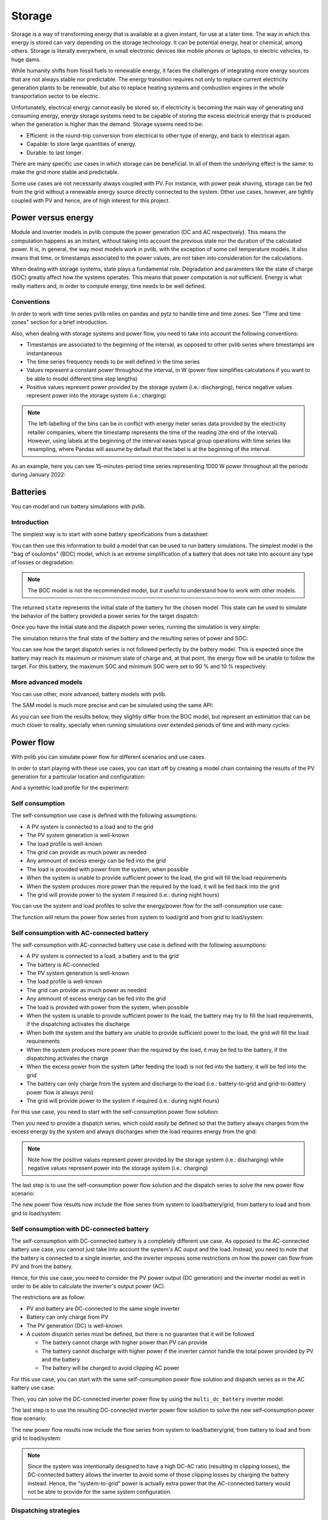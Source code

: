 .. _storage:

Storage
=======

Storage is a way of transforming energy that is available at a given instant,
for use at a later time. The way in which this energy is stored can vary
depending on the storage technology. It can be potential energy, heat or
chemical, among others. Storage is literally everywhere, in small electronic
devices like mobile phones or laptops, to electric vehicles, to huge dams.

While humanity shifts from fossil fuels to renewable energy, it faces the
challenges of integrating more energy sources that are not always stable nor
predictable. The energy transition requires not only to replace current
electricity generation plants to be renewable, but also to replace heating
systems and combustion engines in the whole transportation sector to be
electric.

Unfortunately, electrical energy cannot easily be stored so, if electricity is
becoming the main way of generating and consuming energy, energy storage
systems need to be capable of storing the excess electrical energy that is
produced when the generation is higher than the demand. Storage sysems need to
be:

- Efficient: in the round-trip conversion from electrical to other type of
  energy, and back to electrical again.

- Capable: to store large quantities of energy.

- Durable: to last longer.

There are many specific use cases in which storage can be beneficial. In all of
them the underlying effect is the same: to make the grid more stable and
predictable.

Some use cases are not necessarily always coupled with PV. For instance, with
power peak shaving, storage can be fed from the grid without a renewable energy
source directly connected to the system. Other use cases, however, are tightly
coupled with PV and hence, are of high interest for this project.

Power versus energy
-------------------

Module and inverter models in pvlib compute the power generation (DC and AC
respectively). This means the computation happens as an instant, without taking
into account the previous state nor the duration of the calculated power. It
is, in general, the way most models work in pvlib, with the exception of some
cell temperature models. It also means that time, or timestamps associated to
the power values, are not taken into consideration for the calculations.

When dealing with storage systems, state plays a fundamental role. Degradation
and parameters like the state of charge (SOC) greatly affect how the systems
operates. This means that power computation is not sufficient. Energy is what
really matters and, in order to compute energy, time needs to be well defined.

Conventions
***********

In order to work with time series pvlib relies on pandas and pytz to handle
time and time zones. See "Time and time zones" section for a brief
introduction.

Also, when dealing with storage systems and power flow, you need to take into
account the following conventions:

- Timestamps are associated to the beginning of the interval, as opposed to
  other pvlib series where timestamps are instantaneous

- The time series frequency needs to be well defined in the time series

- Values represent a constant power throughout the interval, in W (power flow
  simplifies calculations if you want to be able to model different time step
  lengths)

- Positive values represent power provided by the storage system (i.e.:
  discharging), hence negative values represent power into the storage system
  (i.e.: charging)

.. note:: The left-labelling of the bins can be in conflict with energy meter
   series data provided by the electricity retailer companies, where the
   timestamp represents the time of the reading (the end of the interval).
   However, using labels at the beginning of the interval eases typical group
   operations with time series like resampling, where Pandas will assume by
   default that the label is at the beginning of the interval.

As an example, here you can see 15-minutes-period time series representing 1000
W power throughout all the periods during January 2022:

.. ipython:: python

    from pandas import date_range
    from pandas import Series

    index = date_range(
        "2022-01",
        "2022-02",
        closed="left",
        freq="15T",
        tz="Europe/Madrid",
    )
    power = Series(1000.0, index=index)
    power.head(2)


Batteries
---------

You can model and run battery simulations with pvlib.

Introduction
************

The simplest way is to start with some battery specifications from a datasheet:

.. ipython:: python

   parameters = {
       "brand": "Sonnen",
       "model": "sonnenBatterie 10/5,5",
       "width": 0.690,
       "height": 1.840,
       "depth": 0.270,
       "weight": 98,
       "chemistry": "LFP",
       "mode": "AC",
       "charge_efficiency": 0.96,
       "discharge_efficiency": 0.96,
       "min_soc_percent": 5,
       "max_soc_percent": 95,
       "dc_modules": 1,
       "dc_modules_in_series": 1,
       "dc_energy_wh": 5500,
       "dc_nominal_voltage": 102.4,
       "dc_max_power_w": 3400,
   }

You can then use this information to build a model that can be used to run
battery simulations. The simplest model is the "bag of coulombs" (BOC) model,
which is an extreme simplification of a battery that does not take into account
any type of losses or degradation:

.. note:: The BOC model is not the recommended model, but it useful to
   understand how to work with other models.


.. ipython:: python

   from pvlib.battery import fit_boc

   state = fit_boc(parameters)
   type(state)


The returned ``state`` represents the initial state of the battery for the
chosen model. This state can be used to simulate the behavior of the battery
provided a power series for the target dispatch:

.. ipython:: python

   import matplotlib.pyplot as plt

   index = date_range(
       "2022-01",
       periods=30,
       closed="left",
       freq="1H",
       tz="Europe/Madrid",
   )
   power = Series(0.0, index=index)
   power[2:10] = -500
   power[15:25] = 500


Once you have the initial state and the dispatch power series, running the
simulation is very simple:

.. ipython:: python

   from pvlib.battery import boc

   final_state, results = boc(state, power)


The simulation returns the final state of the battery and the resulting series
of power and SOC:

.. ipython:: python

   plt.step(power.index, results["Power"].values, where="post", label="Result")
   plt.step(power.index, power.values, where="post", label="Target", linestyle='dashed')
   plt.ylabel('Power (W)')
   @savefig boc_power.png
   plt.legend()
   @suppress
   plt.close()


You can see how the target dispatch series is not followed perfectly by the
battery model. This is expected since the battery may reach its maximum or
minimum state of charge and, at that point, the energy flow will be unable to
follow the target. For this battery, the maximum SOC and minimum SOC were set
to 90 % and 10 % respectively:

.. ipython:: python

   @savefig boc_soc.png
   results["SOC"].plot(ylabel="SOC (%)")
   @suppress
   plt.close()

More advanced models
********************

You can use other, more advanced, battery models with pvlib.

The SAM model is much more precise and can be simulated using the same API:

.. ipython:: python

   from pvlib.battery import sam
   from pvlib.battery import fit_sam

   state = fit_sam(parameters)
   final_state, results = sam(state, power)


As you can see from the results bellow, they slightly differ from the BOC
model, but represent an estimation that can be much closer to reality,
specially when running simulations over extended periods of time and with many
cycles:

.. ipython:: python

   plt.step(power.index, results["Power"].values, where="post", label="Result")
   plt.step(power.index, power.values, where="post", label="Target", linestyle='dashed')
   plt.ylabel('Power (W)')
   @savefig sam_power.png
   plt.legend()
   @suppress
   plt.close()


.. ipython:: python

   @savefig sam_soc.png
   results["SOC"].plot(ylabel="SOC (%)")
   @suppress
   plt.close()


Power flow
----------

With pvlib you can simulate power flow for different scenarios and use cases.

In order to start playing with these use cases, you can start off by creating a
model chain containing the results of the PV generation for a particular
location and configuration:

.. ipython:: python

   from pvlib.iotools import get_pvgis_tmy
   from pvlib.location import Location
   from pvlib.modelchain import ModelChain
   from pvlib.pvsystem import Array
   from pvlib.pvsystem import FixedMount
   from pvlib.pvsystem import PVSystem
   from pvlib.pvsystem import retrieve_sam
   from pvlib.temperature import TEMPERATURE_MODEL_PARAMETERS as tmodel

   def run_model_chain():
       name = 'Madrid'
       latitude = 40.31672645215922
       longitude = -3.674695061062714
       altitude = 603
       timezone = 'Europe/Madrid'
       module = retrieve_sam('SandiaMod')['Canadian_Solar_CS5P_220M___2009_']
       inverter = retrieve_sam('cecinverter')['Powercom__SLK_1500__240V_']
       weather = get_pvgis_tmy(latitude, longitude, map_variables=True)[0]
       weather.index = date_range(
           start=weather.index[0].replace(year=2021),
           end=weather.index[-1].replace(year=2021),
           freq="H",
       )
       weather.index = weather.index.tz_convert(timezone)
       weather.index.name = "Timestamp"
       location = Location(
           latitude,
           longitude,
           name=name,
           altitude=altitude,
           tz=timezone,
       )
       mount = FixedMount(surface_tilt=latitude, surface_azimuth=180)
       temperature_model_parameters = tmodel['sapm']['open_rack_glass_glass']
       array = Array(
           mount=mount,
           module_parameters=module,
           modules_per_string=16,
           strings=1,
           temperature_model_parameters=temperature_model_parameters,
       )
       system = PVSystem(arrays=[array], inverter_parameters=inverter)
       mc = ModelChain(system, location)
       mc.run_model(weather)
       return mc

   mc = run_model_chain()


And a syntethic load profile for the experiment:

.. ipython:: python

   from numpy import nan
   from numpy.random import uniform

   def residential_load_profile(index):
       load = Series(data=nan, index=index)
       load[load.index.hour == 0] = 600
       load[load.index.hour == 4] = 400
       load[load.index.hour == 13] = 1100
       load[load.index.hour == 17] = 800
       load[load.index.hour == 21] = 1300
       load *= uniform(low=0.6, high=1.4, size=len(load))
       load = load.interpolate(method="spline", order=2)
       load = load.bfill().ffill()
       return load

   load = residential_load_profile(mc.results.ac.index)


Self consumption
****************

The self-consumption use case is defined with the following assumptions:

- A PV system is connected to a load and to the grid

- The PV system generation is well-known

- The load profile is well-known

- The grid can provide as much power as needed

- Any ammount of excess energy can be fed into the grid

- The load is provided with power from the system, when possible

- When the system is unable to provide sufficient power to the load, the grid
  will fill the load requirements

- When the system produces more power than the required by the load, it will be
  fed back into the grid

- The grid will provide power to the system if required (i.e.: during night
  hours)

You can use the system and load profiles to solve the energy/power flow for the
self-consumption use case:

.. ipython:: python

   from pvlib.powerflow import self_consumption

   self_consumption_flow = self_consumption(mc.results.ac, load)
   self_consumption_flow.head()


The function will return the power flow series from system to load/grid and
from grid to load/system:

.. ipython:: python

   @savefig power_flow_self_consumption_load.png
   self_consumption_flow.groupby(self_consumption_flow.index.hour).mean()[["System to load", "Grid to load", "System to grid"]].plot.bar(stacked=True, xlabel="Hour", ylabel="Power (W)", title="Average power flow")
   @suppress
   plt.close()


Self consumption with AC-connected battery
******************************************

The self-consumption with AC-connected battery use case is defined with the
following assumptions:

- A PV system is connected to a load, a battery and to the grid

- The battery is AC-connected

- The PV system generation is well-known

- The load profile is well-known

- The grid can provide as much power as needed

- Any ammount of excess energy can be fed into the grid

- The load is provided with power from the system, when possible

- When the system is unable to provide sufficient power to the load, the
  battery may try to fill the load requirements, if the dispatching activates
  the discharge

- When both the system and the battery are unable to provide sufficient power
  to the load, the grid will fill the load requirements

- When the system produces more power than the required by the load, it may be
  fed to the battery, if the dispatching activates the charge

- When the excess power from the system (after feeding the load) is not fed
  into the battery, it will be fed into the grid

- The battery can only charge from the system and discharge to the load (i.e.:
  battery-to-grid and grid-to-battery power flow is always zero)

- The grid will provide power to the system if required (i.e.: during night
  hours)

For this use case, you need to start with the self-consumption power flow
solution:

.. ipython:: python

   from pvlib.powerflow import self_consumption

   self_consumption_flow = self_consumption(mc.results.ac, load)
   self_consumption_flow.head()


Then you need to provide a dispatch series, which could easily be defined so
that the battery always charges from the excess energy by the system and always
discharges when the load requires energy from the grid:

.. ipython:: python

   dispatch = self_consumption_flow["Grid to load"] - self_consumption_flow["System to grid"]


.. note:: Note how the positive values represent power provided by the storage
   system (i.e.: discharging) while negative values represent power into the
   storage system (i.e.: charging)


The last step is to use the self-consumption power flow solution and the
dispatch series to solve the new power flow scenario:

.. ipython:: python

   from pvlib.powerflow import self_consumption_ac_battery

   battery = fit_sam(parameters)
   state, ac_battery_flow = self_consumption_ac_battery(self_consumption_flow, dispatch, battery, sam)


The new power flow results now include the flow series from system to
load/battery/grid, from battery to load and from grid to load/system:

.. ipython:: python

   @savefig ac_battery_flow.png
   ac_battery_flow.groupby(ac_battery_flow.index.hour).mean()[["System to load", "Battery to load", "Grid to load", "System to battery", "System to grid"]].plot.bar(stacked=True, legend=True, xlabel="Hour", ylabel="Power (W)", title="Average power flow")
   @suppress
   plt.close()


Self consumption with DC-connected battery
******************************************

The self-consumption with DC-connected battery is a completely different use
case. As opposed to the AC-connected battery use case, you cannot just take
into account the system's AC ouput and the load. Instead, you need to note that
the battery is connected to a single inverter, and the inverter imposes some
restrictions on how the power can flow from PV and from the battery.

Hence, for this use case, you need to consider the PV power output (DC
generation) and the inverter model as well in order to be able to calculate the
inverter's output power (AC).

The restrictions are as follow:

- PV and battery are DC-connected to the same single inverter

- Battery can only charge from PV

- The PV generation (DC) is well-known

- A custom dispatch series must be defined, but there is no guarantee that it
  will be followed

  - The battery cannot charge with higher power than PV can provide

  - The battery cannot discharge with higher power if the inverter cannot
    handle the total power provided by PV and the battery

  - The battery will be charged to avoid clipping AC power

For this use case, you can start with the same self-consumption power flow
solution and dispatch series as in the AC battery use case:

.. ipython:: python

   self_consumption_flow = self_consumption(mc.results.ac, load)
   dispatch = self_consumption_flow["Grid to load"] - self_consumption_flow["System to grid"]


Then, you can solve the DC-connected inverter power flow by using the
``multi_dc_battery`` inverter model:

.. ipython:: python

   from pvlib.powerflow import multi_dc_battery

   battery_datasheet = {
       "chemistry": "LFP",
       "mode": "DC",
       "charge_efficiency": 0.98,
       "discharge_efficiency": 0.98,
       "min_soc_percent": 5,
       "max_soc_percent": 95,
       "dc_modules": 1,
       "dc_modules_in_series": 1,
       "dc_energy_wh": 5500,
       "dc_nominal_voltage": 102.4,
       "dc_max_power_w": 3400,
   }
   dc_battery_solution = multi_dc_battery(
       v_dc=[mc.results.dc["v_mp"]],
       p_dc=[mc.results.dc["p_mp"]],
       inverter=mc.system.inverter_parameters,
       battery_dispatch=dispatch,
       battery_parameters=fit_sam(battery_datasheet),
       battery_model=sam,
   )


The last step is to use the resulting DC-connected inverter power flow solution
to solve the new self-consumption power flow scenario:

.. ipython:: python

   from pvlib.powerflow import self_consumption_dc_battery

   dc_battery_flow = self_consumption_dc_battery(dc_battery_solution, load)


The new power flow results now include the flow series from system to
load/battery/grid, from battery to load and from grid to load/system:

.. ipython:: python

   @savefig dc_battery_flow.png
   dc_battery_flow.groupby(dc_battery_flow.index.hour).mean()[["PV to load", "Battery to load", "Grid to load", "PV to battery", "System to grid"]].plot.bar(stacked=True, legend=True, xlabel="Hour", ylabel="Power (W)", title="Average power flow")
   @suppress
   plt.close()


.. note:: Since the system was intentionally designed to have a high DC-AC
   ratio (resulting in clipping losses), the DC-connected battery allows the
   inverter to avoid some of those clipping losses by charging the battery
   instead. Hence, the "system-to-grid" power is actually extra power that the
   AC-connected battery would not be able to provide for the same system
   configuration.


Dispatching strategies
**********************

While the self-consumption-with-battery use case imposes many restrictions to
the power flow, it still allows some flexibility to decide when to charge and
discharge the battery.

An example of a different dispatching strategy is to set a well-defined
schedule that determines when the energy should flow into or out of the
battery. This is a common use case when you want to tie the battery flow to the
grid energy rates (i.e.: avoid discharging when the energy rates are low).

For example, if you wanted to simulate an AC-connected battery in a system
where discharging should be avoided between 21:00 and 00:00, you could do that
by simply:

.. ipython:: python

   dispatch = self_consumption_flow["Grid to load"] - self_consumption_flow["System to grid"]
   dispatch.loc[dispatch.index.hour >= 21] = 0
   state, flow = self_consumption_ac_battery(self_consumption_flow, dispatch, battery, sam)

   @savefig flow_self_consumption_ac_battery_restricted_dispatch_load.png
   flow.groupby(flow.index.hour).mean()[["System to load", "Battery to load", "Grid to load"]].plot.bar(stacked=True, legend=True, xlabel="Hour", ylabel="Power (W)", title="Average power flow to load")
   @suppress
   plt.close()


Energy flow
-----------

You can convert the power series into energy series very easily:

.. ipython:: python

    from pvlib.battery import power_to_energy

    energy_flow = power_to_energy(flow)

And just as easily, you can use Pandas built-in methods to aggregate the energy
flow and plot the results:

.. ipython:: python

   hourly_energy_flow = energy_flow.groupby(energy_flow.index.hour).sum()
   @savefig energy_flow_self_consumption_ac_battery_load.png
   hourly_energy_flow[["System to load", "Battery to load", "Grid to load"]].plot.bar(stacked=True, legend=True, xlabel="Hour", ylabel="Energy (Wh)", title="Total energy flow to load")
   @suppress
   plt.close()
